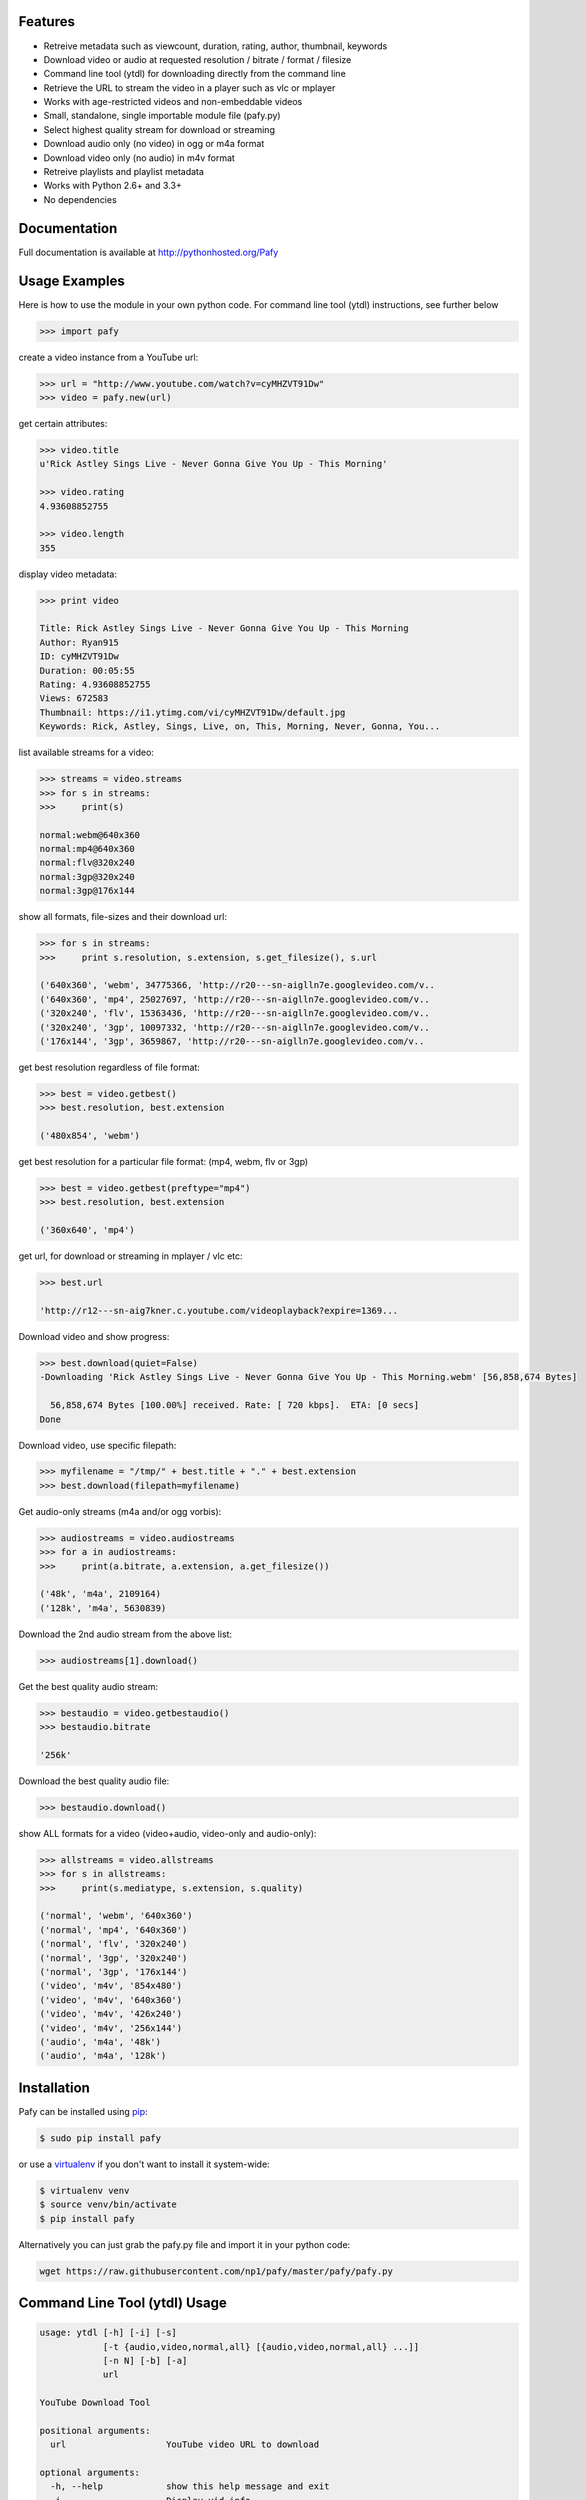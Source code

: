 .. image:: http://badge.fury.io/py/Pafy.png
    :target: https://pypi.python.org/pypi/Pafy
.. image:: https://pypip.in/d/Pafy/badge.png
    :target: https://pypi.python.org/pypi/Pafy
.. image:: https://coveralls.io/repos/np1/pafy/badge.png?branch=develop
    :target: https://coveralls.io/r/np1/pafy?branch=develop
.. image:: https://travis-ci.org/np1/pafy.svg?branch=develop
    :target: https://travis-ci.org/np1/pafy
.. image:: https://pypip.in/wheel/Pafy/badge.png
    :target: http://pythonwheels.com/
    :alt: Wheel Status

Features
--------

- Retreive metadata such as viewcount, duration, rating, author, thumbnail, keywords
- Download video or audio at requested resolution / bitrate / format / filesize
- Command line tool (ytdl) for downloading directly from the command line
- Retrieve the URL to stream the video in a player such as vlc or mplayer
- Works with age-restricted videos and non-embeddable videos
- Small, standalone, single importable module file (pafy.py)
- Select highest quality stream for download or streaming
- Download audio only (no video) in ogg or m4a format
- Download video only (no audio) in m4v format
- Retreive playlists and playlist metadata
- Works with Python 2.6+ and 3.3+
- No dependencies


Documentation
-------------

Full documentation is available at http://pythonhosted.org/Pafy

Usage Examples
--------------

Here is how to use the module in your own python code.  For command line tool
(ytdl) instructions, see further below

.. code-block:: pycon

    >>> import pafy

create a video instance from a YouTube url:

.. code-block:: pycon

    >>> url = "http://www.youtube.com/watch?v=cyMHZVT91Dw"
    >>> video = pafy.new(url)

get certain attributes:

.. code-block:: pycon
    
    >>> video.title
    u'Rick Astley Sings Live - Never Gonna Give You Up - This Morning'

    >>> video.rating
    4.93608852755

    >>> video.length
    355

display video metadata:

.. code-block:: pycon

    >>> print video

    Title: Rick Astley Sings Live - Never Gonna Give You Up - This Morning
    Author: Ryan915
    ID: cyMHZVT91Dw
    Duration: 00:05:55
    Rating: 4.93608852755
    Views: 672583
    Thumbnail: https://i1.ytimg.com/vi/cyMHZVT91Dw/default.jpg
    Keywords: Rick, Astley, Sings, Live, on, This, Morning, Never, Gonna, You...  

list available streams for a video:

.. code-block:: pycon

    >>> streams = video.streams
    >>> for s in streams:
    >>>     print(s)

    normal:webm@640x360
    normal:mp4@640x360
    normal:flv@320x240
    normal:3gp@320x240
    normal:3gp@176x144


show all formats, file-sizes and their download url:

.. code-block:: pycon

    >>> for s in streams:
    >>>     print s.resolution, s.extension, s.get_filesize(), s.url

    ('640x360', 'webm', 34775366, 'http://r20---sn-aiglln7e.googlevideo.com/v..
    ('640x360', 'mp4', 25027697, 'http://r20---sn-aiglln7e.googlevideo.com/v..
    ('320x240', 'flv', 15363436, 'http://r20---sn-aiglln7e.googlevideo.com/v..
    ('320x240', '3gp', 10097332, 'http://r20---sn-aiglln7e.googlevideo.com/v..
    ('176x144', '3gp', 3659867, 'http://r20---sn-aiglln7e.googlevideo.com/v..    


get best resolution regardless of file format:

.. code-block:: pycon

    >>> best = video.getbest()
    >>> best.resolution, best.extension

    ('480x854', 'webm')


get best resolution for a particular file format:
(mp4, webm, flv or 3gp)

.. code-block:: pycon

    >>> best = video.getbest(preftype="mp4")
    >>> best.resolution, best.extension

    ('360x640', 'mp4')


get url, for download or streaming in mplayer / vlc etc:

.. code-block:: pycon
    
    >>> best.url

    'http://r12---sn-aig7kner.c.youtube.com/videoplayback?expire=1369...


Download video and show progress:

.. code-block:: pycon

    >>> best.download(quiet=False)
    -Downloading 'Rick Astley Sings Live - Never Gonna Give You Up - This Morning.webm' [56,858,674 Bytes]

      56,858,674 Bytes [100.00%] received. Rate: [ 720 kbps].  ETA: [0 secs]    
    Done


Download video, use specific filepath:

.. code-block:: pycon

    >>> myfilename = "/tmp/" + best.title + "." + best.extension
    >>> best.download(filepath=myfilename)


Get audio-only streams (m4a and/or ogg vorbis):

.. code-block:: pycon

    >>> audiostreams = video.audiostreams
    >>> for a in audiostreams:
    >>>     print(a.bitrate, a.extension, a.get_filesize())

    ('48k', 'm4a', 2109164)
    ('128k', 'm4a', 5630839)


Download the 2nd audio stream from the above list:

.. code-block:: pycon

    >>> audiostreams[1].download()

Get the best quality audio stream:

.. code-block:: pycon

    >>> bestaudio = video.getbestaudio()
    >>> bestaudio.bitrate

    '256k'

Download the best quality audio file:

.. code-block:: pycon

    >>> bestaudio.download()

show ALL formats for a video (video+audio, video-only and audio-only):

.. code-block:: pycon

    >>> allstreams = video.allstreams
    >>> for s in allstreams:
    >>>     print(s.mediatype, s.extension, s.quality)

    ('normal', 'webm', '640x360')
    ('normal', 'mp4', '640x360')
    ('normal', 'flv', '320x240')
    ('normal', '3gp', '320x240')
    ('normal', '3gp', '176x144')
    ('video', 'm4v', '854x480')
    ('video', 'm4v', '640x360')
    ('video', 'm4v', '426x240')
    ('video', 'm4v', '256x144')
    ('audio', 'm4a', '48k')
    ('audio', 'm4a', '128k')


Installation
------------

Pafy can be installed using `pip <http://www.pip-installer.org>`_:

.. code-block:: bash

    $ sudo pip install pafy

or use a `virtualenv <http://virtualenv.org>`_ if you don't want to install it system-wide:

.. code-block:: bash

    $ virtualenv venv
    $ source venv/bin/activate
    $ pip install pafy


Alternatively you can just grab the pafy.py file and import it in your python
code:

.. code-block:: bash

    wget https://raw.githubusercontent.com/np1/pafy/master/pafy/pafy.py


Command Line Tool (ytdl) Usage
------------------------------


.. code-block:: bash

    usage: ytdl [-h] [-i] [-s]
                [-t {audio,video,normal,all} [{audio,video,normal,all} ...]]
                [-n N] [-b] [-a]
                url

    YouTube Download Tool

    positional arguments:
      url                   YouTube video URL to download

    optional arguments:
      -h, --help            show this help message and exit
      -i                    Display vid info
      -s                    Display available streams
      -t {audio,video,normal,all} [{audio,video,normal,all} ...]
                            Stream types to display
      -n N                  Specify stream to download by stream number (use -s to
                            list available streams)
      -b                    Download the best quality video (ignores -n)
      -a                    Download the best quality audio (ignores -n)


ytdl Examples
-------------

Download best available resolution (-b):

.. code-block:: bash

    $ ytdl -b "http://www.youtube.com/watch?v=cyMHZVT91Dw"

Download best available audio stream (-a)
(note; the full url is not required, just the video id will suffice):

.. code-block:: bash

    $ ytdl -a cyMHZVT91Dw


get video info (-i):

.. code-block:: bash

    $ ytdl -i cyMHZVT91Dw

list available dowload streams:

.. code-block:: bash

    $ ytdl cyMHZVT91Dw
 
    Stream Type    Format Quality         Size            
    ------ ----    ------ -------         ----            
    1      normal  webm   [640x360]       33 MB           
    2      normal  mp4    [640x360]       24 MB           
    3      normal  flv    [320x240]       13 MB           
    4      normal  3gp    [320x240]       10 MB           
    5      normal  3gp    [176x144]        3 MB           
    6      audio   m4a    [48k]            2 MB           
    7      audio   m4a    [128k]           5 MB           
    8      audio   m4a    [256k]          10 MB     

 
Download mp4 640x360 (ie. stream number 2):

.. code-block:: bash

    $ ytdl -n2 cyMHZVT91Dw

Download m4a audio stream at 256k bitrate:

.. code-block:: bash

    $ ytdl -n8 cyMHZVT91Dw
